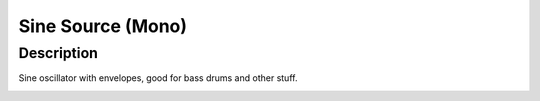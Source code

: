 ******************
Sine Source (Mono)
******************


Description
~~~~~~~~~~~

Sine oscillator with envelopes, good for bass drums and other
stuff.

.. _section-4:

.. _section-5:

.. _section-6:
